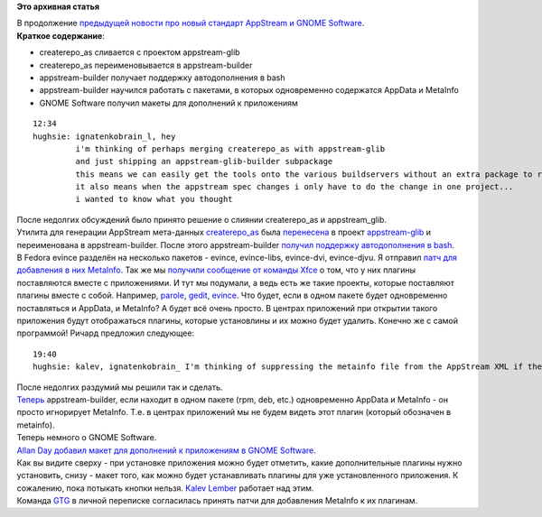 .. title: AppStream и утилиты развиваются. GNOME Software получает макет для плагинов.
.. slug: appstream-и-утилиты-развиваются-gnome-software-получает-макет-для-плагинов
.. date: 2014-06-18 02:20:15
.. tags:
.. category:
.. link:
.. description:
.. type: text
.. author: i.gnatenko.brain

**Это архивная статья**


| В продолжение `предыдущей новости про новый стандарт AppStream и GNOME
  Software </content/%D0%94%D0%BE%D0%BF%D0%BE%D0%BB%D0%BD%D0%B5%D0%BD%D0%B8%D1%8F-%D0%BA-%D0%BF%D1%80%D0%B8%D0%BB%D0%BE%D0%B6%D0%B5%D0%BD%D0%B8%D1%8F%D0%BC-%D0%B2-gnome-software>`__.

| **Краткое содержание**:

-  createrepo\_as сливается с проектом appstream-glib
-  createrepo\_as переименовывается в appstream-builder
-  appstream-builder получает поддержку автодополнения в bash
-  appstream-builder научился работать с пакетами, в которых
   одновременно содержатся AppData и MetaInfo
-  GNOME Software получил макеты для дополнений к приложениям

::

    12∶34
    hughsie: ignatenkobrain_l, hey
             i'm thinking of perhaps merging createrepo_as with appstream-glib
             and just shipping an appstream-glib-builder subpackage
             this means we can easily get the tools onto the various buildservers without an extra package to review/install/etc
             it also means when the appstream spec changes i only have to do the change in one project...
             i wanted to know what you thought

| После недолгих обсуждений было принято решение о слиянии
  createrepo\_as и appstream\_glib.

| Утилита для генерации AppStream мета-данных
  `createrepo\_as <https://github.com/hughsie/createrepo_as>`__ была
  `перенесена <https://github.com/hughsie/appstream-glib/commit/1284b3fa0addf21070c6d9ce697623a04862cdde>`__
  в проект
  `appstream-glib <https://github.com/hughsie/appstream-glib>`__ и
  переименована в appstream-builder. После этого appstream-builder
  `получил поддержку автодополнения в
  bash <https://github.com/hughsie/appstream-glib/commit/ce8b3fe287177587ba2c348c3c294a09714b3867>`__.

| В Fedora evince разделён на несколько пакетов - evince, evince-libs,
  evince-dvi, evince-djvu. Я отправил `патч для добавления в них
  MetaInfo <https://bugzilla.gnome.org/show_bug.cgi?id=731708>`__. Так
  же мы `получили сообщение от команды
  Xfce <https://mail.xfce.org/pipermail/xfce4-dev/2014-June/030766.html>`__
  о том, что у них плагины поставляются вместе с приложениями. И тут мы
  подумали, а ведь есть же такие проекты, которые поставляют плагины
  вместе с собой. Например,
  `parole <http://git.xfce.org/apps/parole/tree/src/plugins>`__,
  `gedit <https://git.gnome.org/browse/gedit/tree/plugins>`__,
  `evince <https://git.gnome.org/browse/evince/tree/backend>`__. Что
  будет, если в одном пакете будет одновременно поставляться и AppData,
  и MetaInfo? А будет всё очень просто. В центрах приложений при
  открытии такого приложения будут отображаться плагины, которые
  установлины и их можно будет удалить. Конечно же с самой программой!
  Ричард предложил следующее:

::

    19:40
    hughsie: kalev, ignatenkobrain_ I'm thinking of suppressing the metainfo file from the AppStream XML if the metainfo file has the same package name as its parent -- sane?

| После недолгих раздумий мы решили так и сделать.

| `Теперь <https://github.com/hughsie/appstream-glib/commit/162fcc4aecda03a8e598b8deb73ddec473d7cb70>`__
  appstream-builder, если находит в одном пакете (rpm, deb, etc.)
  одновременно AppData и MetaInfo - он просто игнорирует MetaInfo. Т.е.
  в центрах приложений мы не будем видеть этот плагин (который обозначен
  в metainfo).

| Теперь немного о GNOME Software.

| `Allan Day <https://wiki.gnome.org/AllanDay>`__ `добавил макет для
  дополнений к приложениям в GNOME
  Software <https://github.com/gnome-design-team/gnome-mockups/commit/4a5be526de97668529f2b00f16a4e6c20a268e2c>`__.

| |GNOME Software App addons mockup|
| Как вы видите сверху - при установке приложения можно будет отметить,
  какие дополнительные плагины нужно установить, снизу - макет того, как
  можно будет устанавливать плагины для уже установленного приложения. К
  сожалению, пока потыкать кнопки нельзя. `Kalev
  Lember <http://fedoraproject.org/wiki/User:Kalev>`__ работает над
  этим.

| Команда `GTG <http://gtgnome.net/>`__ в личной переписке согласилась
  принять патчи для добавления MetaInfo к их плагинам.


.. |GNOME Software App addons mockup| image:: https://raw.githubusercontent.com/gnome-design-team/gnome-mockups/4a5be526de97668529f2b00f16a4e6c20a268e2c/software/version2/software-app-addons.png
   :width: 640px
   :height: 480px
